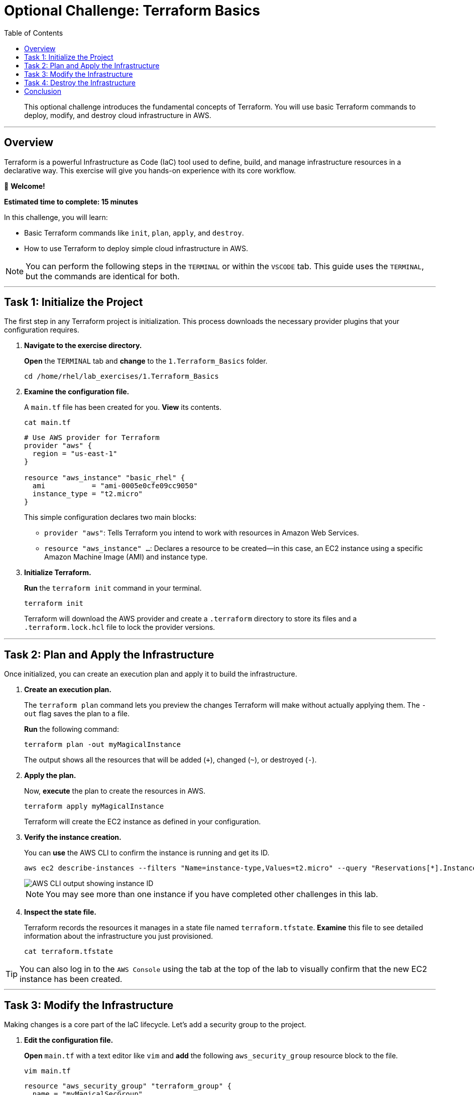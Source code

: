 = Optional Challenge: Terraform Basics
:doctype: book
:toc:
:toclevels: 1
:toc-title: Table of Contents
:source-highlighter: rouge
:icons: font

[abstract]
This optional challenge introduces the fundamental concepts of Terraform. You will use basic Terraform commands to deploy, modify, and destroy cloud infrastructure in AWS.

---

== Overview

Terraform is a powerful Infrastructure as Code (IaC) tool used to define, build, and manage infrastructure resources in a declarative way. This exercise will give you hands-on experience with its core workflow.

👋 *Welcome!*

*Estimated time to complete: 15 minutes*

.In this challenge, you will learn:
* Basic Terraform commands like `init`, `plan`, `apply`, and `destroy`.
* How to use Terraform to deploy simple cloud infrastructure in AWS.

NOTE: You can perform the following steps in the `TERMINAL` or within the `VSCODE` tab. This guide uses the `TERMINAL`, but the commands are identical for both.

---

== Task 1: Initialize the Project

The first step in any Terraform project is initialization. This process downloads the necessary provider plugins that your configuration requires.

. **Navigate to the exercise directory.**
+
**Open** the `TERMINAL` tab and **change** to the `1.Terraform_Basics` folder.
+
[source,bash]
----
cd /home/rhel/lab_exercises/1.Terraform_Basics
----

. **Examine the configuration file.**
+
A `main.tf` file has been created for you. **View** its contents.
+
[source,bash]
----
cat main.tf
----
+
[source,terraform]
----
# Use AWS provider for Terraform
provider "aws" {
  region = "us-east-1"
}

resource "aws_instance" "basic_rhel" {
  ami           = "ami-0005e0cfe09cc9050"
  instance_type = "t2.micro"
}
----
+
This simple configuration declares two main blocks:
+
* `provider "aws"`: Tells Terraform you intend to work with resources in Amazon Web Services.
* `resource "aws_instance" ...`: Declares a resource to be created—in this case, an EC2 instance using a specific Amazon Machine Image (AMI) and instance type.

. **Initialize Terraform.**
+
**Run** the `terraform init` command in your terminal.
+
[source,bash]
----
terraform init
----
+
Terraform will download the AWS provider and create a `.terraform` directory to store its files and a `.terraform.lock.hcl` file to lock the provider versions.

---

== Task 2: Plan and Apply the Infrastructure

Once initialized, you can create an execution plan and apply it to build the infrastructure.

. **Create an execution plan.**
+
The `terraform plan` command lets you preview the changes Terraform will make without actually applying them. The `-out` flag saves the plan to a file.
+
**Run** the following command:
+
[source,bash]
----
terraform plan -out myMagicalInstance
----
+
The output shows all the resources that will be added (`+`), changed (`~`), or destroyed (`-`).

. **Apply the plan.**
+
Now, **execute** the plan to create the resources in AWS.
+
[source,bash]
----
terraform apply myMagicalInstance
----
+
Terraform will create the EC2 instance as defined in your configuration.

. **Verify the instance creation.**
+
You can **use** the AWS CLI to confirm the instance is running and get its ID.
+
[source,bash]
----
aws ec2 describe-instances --filters "Name=instance-type,Values=t2.micro" --query "Reservations[*].Instances[*].[InstanceId]" --output table --region "us-east-1"
----
+
image::https://github.com/HichamMourad/terraform-aap/blob/main/images/basics1.png?raw=true[AWS CLI output showing instance ID, opts="border"]
+
NOTE: You may see more than one instance if you have completed other challenges in this lab.

. **Inspect the state file.**
+
Terraform records the resources it manages in a state file named `terraform.tfstate`. **Examine** this file to see detailed information about the infrastructure you just provisioned.
+
[source,bash]
----
cat terraform.tfstate
----

TIP: You can also log in to the `AWS Console` using the tab at the top of the lab to visually confirm that the new EC2 instance has been created.

---

== Task 3: Modify the Infrastructure

Making changes is a core part of the IaC lifecycle. Let's add a security group to the project.

. **Edit the configuration file.**
+
**Open** `main.tf` with a text editor like `vim` and **add** the following `aws_security_group` resource block to the file.
+
[source,bash]
----
vim main.tf
----
+
[source,terraform]
----
resource "aws_security_group" "terraform_group" {
  name = "myMagicalSecGroup"

  ingress {
    from_port   = 22
    to_port     = 22
    protocol    = "tcp"
    cidr_blocks = ["0.0.0.0/0"]
  }

  ingress {
    from_port   = 80
    to_port     = 80
    protocol    = "tcp"
    cidr_blocks = ["0.0.0.0/0"]
  }

  egress {
    from_port   = 0
    to_port     = 0
    protocol    = "-1"
    cidr_blocks = ["0.0.0.0/0"]
  }
}
----

. **Plan and apply the changes.**
+
Just as before, **create** a new plan to see the intended changes and then **apply** it.
+
[source,bash]
----
terraform plan -out myMagicalInstance
----
+
The plan summary will show `1 to add, 0 to change, 0 to destroy.`.
+
[source,bash]
----
terraform apply myMagicalInstance
----
+
Terraform will create and associate the new security group.

TIP: You can log back into the `AWS Console` to see the new security group and its ingress/egress rules.

---

== Task 4: Destroy the Infrastructure

Terraform makes it just as easy to tear down resources as it does to create them.

. **Run the destroy command.**
+
Since these resources are no longer needed, **run** `terraform destroy`. Terraform uses the state file as a source of truth to identify and remove all managed resources.
+
[source,bash]
----
terraform destroy
----
+
Terraform will ask for confirmation. **Type** `yes` and **press Enter** to proceed.

. **Confirm the destruction.**
+
You will see output confirming that the EC2 instance and the security group have been destroyed.
+
image::https://github.com/HichamMourad/terraform-aap/blob/main/images/basics2.png?raw=true[Terraform destroy output, opts="border"]

TIP: For final validation, you can check the `AWS Console` to see that the resources have been deleted.

---

== Conclusion

This concludes the optional Terraform Basics challenge. You have successfully used the core Terraform workflow to initialize a project, create a plan, apply changes to build and modify cloud resources, and finally destroy them.
